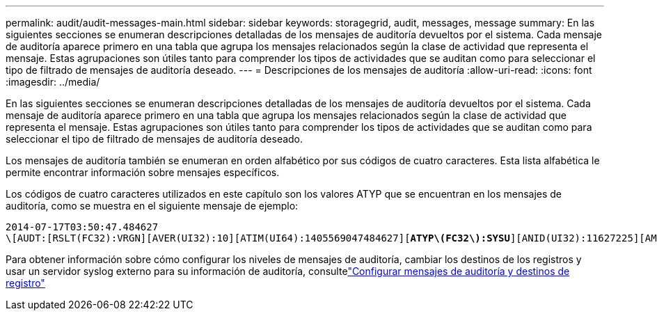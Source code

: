---
permalink: audit/audit-messages-main.html 
sidebar: sidebar 
keywords: storagegrid, audit, messages, message 
summary: En las siguientes secciones se enumeran descripciones detalladas de los mensajes de auditoría devueltos por el sistema.  Cada mensaje de auditoría aparece primero en una tabla que agrupa los mensajes relacionados según la clase de actividad que representa el mensaje.  Estas agrupaciones son útiles tanto para comprender los tipos de actividades que se auditan como para seleccionar el tipo de filtrado de mensajes de auditoría deseado. 
---
= Descripciones de los mensajes de auditoría
:allow-uri-read: 
:icons: font
:imagesdir: ../media/


[role="lead"]
En las siguientes secciones se enumeran descripciones detalladas de los mensajes de auditoría devueltos por el sistema.  Cada mensaje de auditoría aparece primero en una tabla que agrupa los mensajes relacionados según la clase de actividad que representa el mensaje.  Estas agrupaciones son útiles tanto para comprender los tipos de actividades que se auditan como para seleccionar el tipo de filtrado de mensajes de auditoría deseado.

Los mensajes de auditoría también se enumeran en orden alfabético por sus códigos de cuatro caracteres.  Esta lista alfabética le permite encontrar información sobre mensajes específicos.

Los códigos de cuatro caracteres utilizados en este capítulo son los valores ATYP que se encuentran en los mensajes de auditoría, como se muestra en el siguiente mensaje de ejemplo:

[listing, subs="specialcharacters,quotes"]
----
2014-07-17T03:50:47.484627
\[AUDT:[RSLT(FC32):VRGN][AVER(UI32):10][ATIM(UI64):1405569047484627][*ATYP\(FC32\):SYSU*][ANID(UI32):11627225][AMID(FC32):ARNI][ATID(UI64):9445736326500603516]]
----
Para obtener información sobre cómo configurar los niveles de mensajes de auditoría, cambiar los destinos de los registros y usar un servidor syslog externo para su información de auditoría, consultelink:../monitor/configure-audit-messages.html["Configurar mensajes de auditoría y destinos de registro"]

